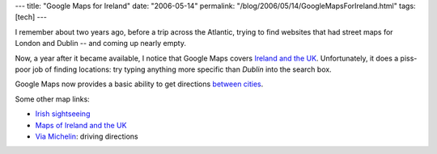 ---
title: "Google Maps for Ireland"
date: "2006-05-14"
permalink: "/blog/2006/05/14/GoogleMapsForIreland.html"
tags: [tech]
---



.. image:: https://www.spatialireland.com/wp-content/google.jpg
    :target: http://maps.google.co.uk

I remember about two years ago, before a trip across the Atlantic, trying
to find websites that had street maps for London and Dublin -- and coming
up nearly empty.

Now, a year after it became available, I notice that Google Maps
covers `Ireland and the UK <http://maps.google.co.uk>`_.
Unfortunately, it does a piss-poor job of finding locations:
try typing anything more specific than *Dublin* into the search box.

Google Maps now provides a basic ability to get directions
`between cities
<http://www.spatialireland.com/archives/20060425-google-maps-adds-basic-directions-for-the-republic/>`_.

Some other map links:

* `Irish sightseeing <http://maps.frommars.org/ireland/>`_
* `Maps of Ireland and the UK <http://en.wikipedia.org/wiki/Maps_of_the_UK_and_Ireland>`_
* `Via Michelin
  <http://www.viamichelin.com/viamichelin/gbr/tpl/hme/MaHomePage.htm>`_:
  driving directions


.. _permalink:
    /blog/2006/05/14/GoogleMapsForIreland.html
